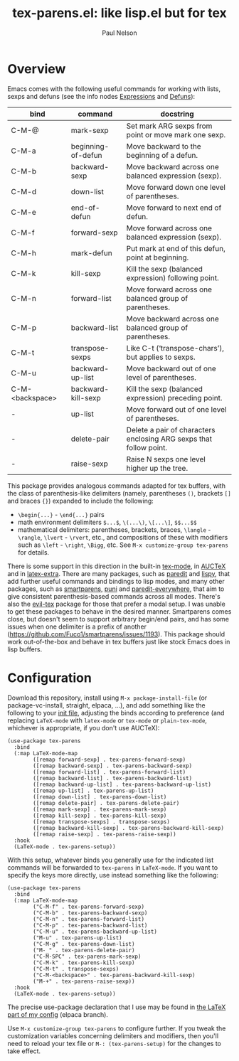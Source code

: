 #+title: tex-parens.el: like lisp.el but for tex
#+author: Paul Nelson

* Overview
Emacs comes with the following useful commands for working with lists, sexps and defuns (see the info nodes [[https://www.gnu.org/software/emacs/manual/html_node/emacs/Expressions.html][Expressions]] and [[https://www.gnu.org/software/emacs/manual/html_node/emacs/Defuns.html][Defuns]]):

| bind            | command            | docstring                                                          |
|-----------------+--------------------+--------------------------------------------------------------------|
| C-M-@           | mark-sexp          | Set mark ARG sexps from point or move mark one sexp.               |
| C-M-a           | beginning-of-defun | Move backward to the beginning of a defun.                         |
| C-M-b           | backward-sexp      | Move backward across one balanced expression (sexp).               |
| C-M-d           | down-list          | Move forward down one level of parentheses.                        |
| C-M-e           | end-of-defun       | Move forward to next end of defun.                                 |
| C-M-f           | forward-sexp       | Move forward across one balanced expression (sexp).                |
| C-M-h           | mark-defun         | Put mark at end of this defun, point at beginning.                 |
| C-M-k           | kill-sexp          | Kill the sexp (balanced expression) following point.               |
| C-M-n           | forward-list       | Move forward across one balanced group of parentheses.             |
| C-M-p           | backward-list      | Move backward across one balanced group of parentheses.            |
| C-M-t           | transpose-sexps    | Like C-t (‘transpose-chars’), but applies to sexps.                |
| C-M-u           | backward-up-list   | Move backward out of one level of parentheses.                     |
| C-M-<backspace> | backward-kill-sexp | Kill the sexp (balanced expression) preceding point.               |
| -               | up-list            | Move forward out of one level of parentheses.                      |
| -               | delete-pair        | Delete a pair of characters enclosing ARG sexps that follow point. |
| -               | raise-sexp         | Raise N sexps one level higher up the tree.                        |

This package provides analogous commands adapted for tex buffers, with the class of parenthesis-like delimiters (namely, parentheses =()=, brackets =[]= and braces ={}=) expanded to include the following:
- =\begin{...}= - =\end{...}= pairs
- math environment delimiters =$...$=, =\(...\)=, =\[...\]=, =$$...$$=
- mathematical delimiters: parentheses, brackets, braces, =\langle= - =\rangle=, =\lvert= - =\rvert=, etc., and compositions of these with modifiers such as =\left= - =\right=, =\Bigg=, etc.  See =M-x customize-group tex-parens= for details.

There is some support in this direction in the built-in [[https://www.gnu.org/software/emacs/manual/html_node/emacs/TeX-Mode.html][tex-mode]], in [[https://www.gnu.org/software/auctex/][AUCTeX]] and in [[https://github.com/Malabarba/latex-extra][latex-extra]].  There are many packages, such as [[https://paredit.org/][paredit]] and [[https://github.com/abo-abo/lispy][lispy]], that add further useful commands and bindings to lisp modes, and many other packages, such as [[https://github.com/Fuco1/smartparens][smartparens,]] [[https://github.com/AmaiKinono/puni][puni]] and [[https://github.com/purcell/paredit-everywhere][paredit-everywhere,]] that aim to give consistent parenthesis-based commands across all modes.  There's also the [[https://github.com/iyefrat/evil-tex][evil-tex]] package for those that prefer a modal setup.  I was unable to get these packages to behave in the desired manner.  Smartparens comes close, but doesn't seem to support arbitrary begin/end pairs, and has some issues when one delimiter is a prefix of another (https://github.com/Fuco1/smartparens/issues/1193).  This package should work out-of-the-box and behave in tex buffers just like stock Emacs does in lisp buffers.

* Configuration
Download this repository, install using =M-x package-install-file= (or package-vc-install, straight, elpaca, ...), and add something like the following to your [[https://www.emacswiki.org/emacs/InitFile][init file]], adjusting the binds according to preference (and replacing =LaTeX-mode= with =latex-mode= or =tex-mode= or =plain-tex-mode=, whichever is appropriate, if you don't use AUCTeX):
#+begin_src elisp
(use-package tex-parens
  :bind
  (:map LaTeX-mode-map
        ([remap forward-sexp] . tex-parens-forward-sexp)
        ([remap backward-sexp] . tex-parens-backward-sexp)
        ([remap forward-list] . tex-parens-forward-list)
        ([remap backward-list] . tex-parens-backward-list)
        ([remap backward-up-list] . tex-parens-backward-up-list)
        ([remap up-list] . tex-parens-up-list)
        ([remap down-list] . tex-parens-down-list)
        ([remap delete-pair] . tex-parens-delete-pair)
        ([remap mark-sexp] . tex-parens-mark-sexp)
        ([remap kill-sexp] . tex-parens-kill-sexp)
        ([remap transpose-sexps] . transpose-sexps)
        ([remap backward-kill-sexp] . tex-parens-backward-kill-sexp)
        ([remap raise-sexp] . tex-parens-raise-sexp))
  :hook
  (LaTeX-mode . tex-parens-setup))
#+end_src
With this setup, whatever binds you generally use for the indicated list commands will be forwarded to =tex-parens= in =LaTeX-mode=.  If you want to specify the keys more directly, use instead something like the following:

#+begin_src elisp
(use-package tex-parens
  :bind
  (:map LaTeX-mode-map
        ("C-M-f" . tex-parens-forward-sexp)
        ("C-M-b" . tex-parens-backward-sexp)
        ("C-M-n" . tex-parens-forward-list)
        ("C-M-p" . tex-parens-backward-list)
        ("C-M-u" . tex-parens-backward-up-list)
        ("M-u" . tex-parens-up-list)
        ("C-M-g" . tex-parens-down-list)
        ("M-_" . tex-parens-delete-pair)
        ("C-M-SPC" . tex-parens-mark-sexp)
        ("C-M-k" . tex-parens-kill-sexp)
        ("C-M-t" . transpose-sexps)
        ("C-M-<backspace>" . tex-parens-backward-kill-sexp)
        ("M-+" . tex-parens-raise-sexp))
  :hook
  (LaTeX-mode . tex-parens-setup))
#+end_src

The precise use-package declaration that I use may be found in [[https://github.com/ultronozm/emacsd/blob/main/init-latex.el][the LaTeX part of my config]] (elpaca branch).

Use =M-x customize-group tex-parens= to configure further.  If you tweak the customization variables concerning delimiters and modifiers, then you'll need to reload your tex file or =M-: (tex-parens-setup)= for the changes to take effect.


